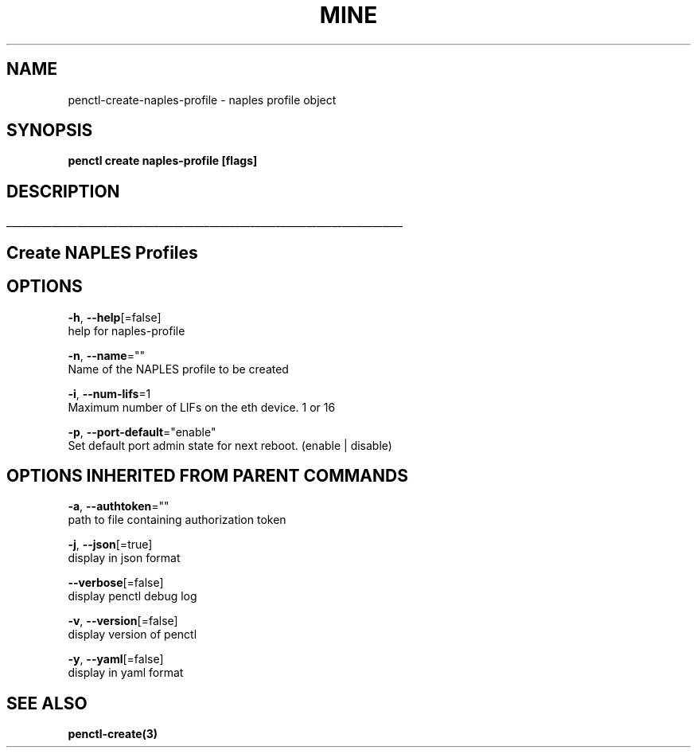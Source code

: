 .TH "MINE" "3" "Sep 2019" "Auto generated by spf13/cobra" "" 
.nh
.ad l


.SH NAME
.PP
penctl\-create\-naples\-profile \- naples profile object


.SH SYNOPSIS
.PP
\fBpenctl create naples\-profile [flags]\fP


.SH DESCRIPTION
.ti 0
\l'\n(.lu'

.SH Create NAPLES Profiles

.SH OPTIONS
.PP
\fB\-h\fP, \fB\-\-help\fP[=false]
    help for naples\-profile

.PP
\fB\-n\fP, \fB\-\-name\fP=""
    Name of the NAPLES profile to be created

.PP
\fB\-i\fP, \fB\-\-num\-lifs\fP=1
    Maximum number of LIFs on the eth device. 1 or 16

.PP
\fB\-p\fP, \fB\-\-port\-default\fP="enable"
    Set default port admin state for next reboot. (enable | disable)


.SH OPTIONS INHERITED FROM PARENT COMMANDS
.PP
\fB\-a\fP, \fB\-\-authtoken\fP=""
    path to file containing authorization token

.PP
\fB\-j\fP, \fB\-\-json\fP[=true]
    display in json format

.PP
\fB\-\-verbose\fP[=false]
    display penctl debug log

.PP
\fB\-v\fP, \fB\-\-version\fP[=false]
    display version of penctl

.PP
\fB\-y\fP, \fB\-\-yaml\fP[=false]
    display in yaml format


.SH SEE ALSO
.PP
\fBpenctl\-create(3)\fP
